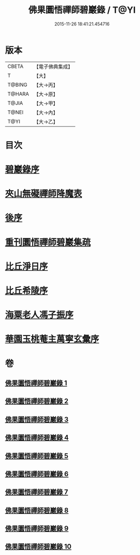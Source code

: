 #+TITLE: 佛果圜悟禪師碧巖錄 / T@YI
#+DATE: 2015-11-26 18:41:21.454716
* 版本
 |     CBETA|【電子佛典集成】|
 |         T|【大】     |
 |    T@BING|【大→丙】   |
 |    T@HARA|【大→原】   |
 |     T@JIA|【大→甲】   |
 |     T@NEI|【大→內】   |
 |      T@YI|【大→乙】   |

* 目次
* [[file:KR6q0078_001.txt::001-0139a3][碧巖錄序]]
* [[file:KR6q0078_001.txt::0151a1][夾山無礙禪師降魔表]]
* [[file:KR6q0078_010.txt::0224b7][後序]]
* [[file:KR6q0078_010.txt::0224b19][重刊圜悟禪師碧巖集疏]]
* [[file:KR6q0078_010.txt::0224c10][比丘淨日序]]
* [[file:KR6q0078_010.txt::0224c17][比丘希陵序]]
* [[file:KR6q0078_010.txt::0225a3][海粟老人馮子振序]]
* [[file:KR6q0078_010.txt::0225c7][華園玉桃菴主萬寧玄彙序]]
* 卷
** [[file:KR6q0078_001.txt][佛果圜悟禪師碧巖錄 1]]
** [[file:KR6q0078_002.txt][佛果圜悟禪師碧巖錄 2]]
** [[file:KR6q0078_003.txt][佛果圜悟禪師碧巖錄 3]]
** [[file:KR6q0078_004.txt][佛果圜悟禪師碧巖錄 4]]
** [[file:KR6q0078_005.txt][佛果圜悟禪師碧巖錄 5]]
** [[file:KR6q0078_006.txt][佛果圜悟禪師碧巖錄 6]]
** [[file:KR6q0078_007.txt][佛果圜悟禪師碧巖錄 7]]
** [[file:KR6q0078_008.txt][佛果圜悟禪師碧巖錄 8]]
** [[file:KR6q0078_009.txt][佛果圜悟禪師碧巖錄 9]]
** [[file:KR6q0078_010.txt][佛果圜悟禪師碧巖錄 10]]
